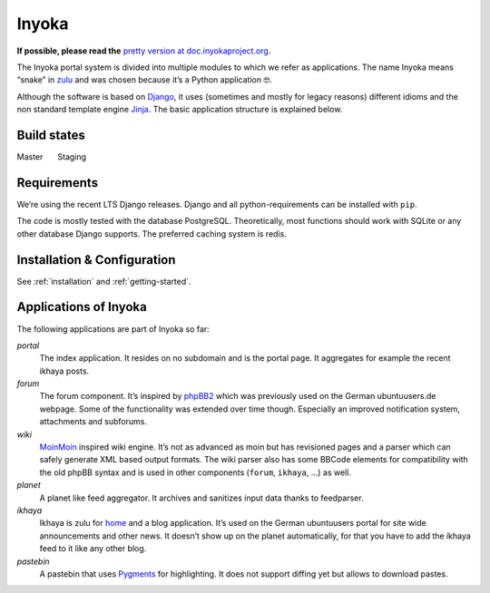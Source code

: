 .. _general:

Inyoka
======

**If possible, please read the**
`pretty version at doc.inyokaproject.org <https://doc.inyokaproject.org>`_.


The Inyoka portal system is divided into multiple modules to which we
refer as applications. The name Inyoka means “snake” in
`zulu <http://zu.wiktionary.org/wiki/snake>`_ and was chosen because
it’s a Python application 🤓.

Although the software is based on `Django <https://www.djangoproject.com/>`_,
it uses (sometimes and mostly for legacy reasons) different idioms and the non
standard template engine `Jinja <https://palletsprojects.com/p/jinja/>`_.
The basic application structure is explained below.

Build states
------------

Master |Build Status Master|   Staging |Build Status Staging|

Requirements
------------

We’re using the recent LTS Django releases. Django and all
python-requirements can be installed with ``pip``.

The code is mostly tested with the database PostgreSQL. Theoretically,
most functions should work with SQLite or any other database Django
supports. The preferred caching system is redis.

Installation & Configuration
----------------------------

See :ref:`installation` and :ref:`getting-started`.

Applications of Inyoka
----------------------

The following applications are part of Inyoka so far:

`portal`
   The index application. It resides on no subdomain and is
   the portal page. It aggregates for example the recent ikhaya posts.

`forum`
   The forum component. It’s inspired by
   `phpBB2 <http://www.phpbb.com/>`_ which was previously used on the
   German ubuntuusers.de webpage. Some of the functionality was extended
   over time though. Especially an improved notification system,
   attachments and subforums.

`wiki`
   `MoinMoin <http://moinmo.in/>`_ inspired wiki engine. It’s
   not as advanced as moin but has revisioned pages and a parser which
   can safely generate XML based output formats. The wiki parser also
   has some BBCode elements for compatibility with the old phpBB syntax
   and is used in other components (``forum``, ``ikhaya``, …) as well.

`planet`
   A planet like feed aggregator. It archives and sanitizes
   input data thanks to feedparser.

`ikhaya`
   Ikhaya is zulu for
   `home <http://glosbe.com/zu/en/ikhaya>`_ and a blog application.
   It’s used on the German ubuntuusers portal for site wide
   announcements and other news. It doesn’t show up on the planet
   automatically, for that you have to add the ikhaya feed to it like
   any other blog.

`pastebin`
   A pastebin that uses `Pygments <http://pygments.org/>`_
   for highlighting. It does not support diffing yet but allows to
   download pastes.

.. |Build Status Master| image:: https://github.com/inyokaproject/inyoka/actions/workflows/test.yml/badge.svg?branch=master
   :target: https://github.com/inyokaproject/inyoka/actions/workflows/test.yml?query=branch%3Amaster
.. |Build Status Staging| image:: https://github.com/inyokaproject/inyoka/actions/workflows/test.yml/badge.svg?branch=staging
   :target: https://github.com/inyokaproject/inyoka/actions/workflows/test.yml?query=branch%3Astaging
